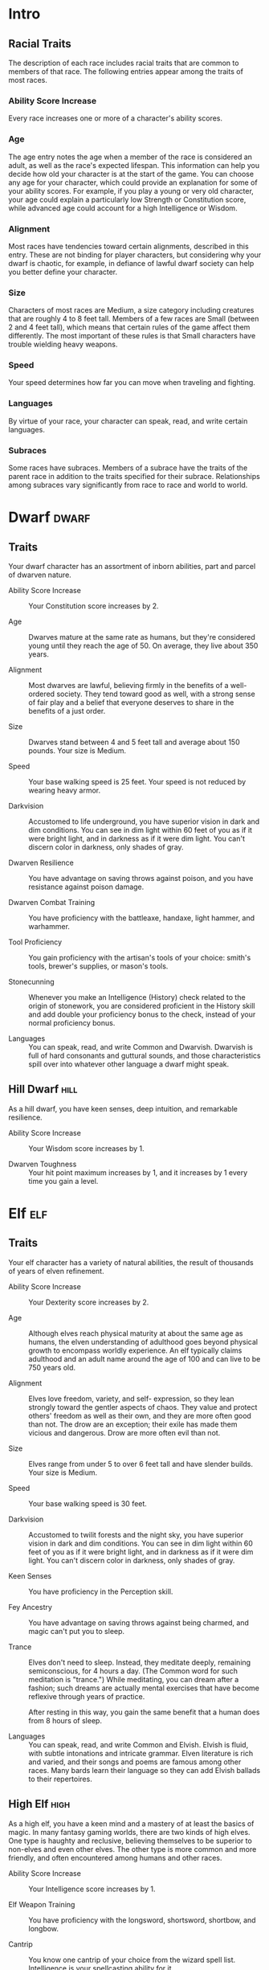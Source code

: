 #+STARTUP: content showstars indent
#+FILETAGS: races

* Intro
** Racial Traits
The description of each race includes racial traits that are common to
members of that race. The following entries appear among the traits of
most races.

*** Ability Score Increase
Every race increases one or more of a character's ability scores.

*** Age
The age entry notes the age when a member of the race is considered an
adult, as well as the race's expected lifespan. This information can
help you decide how old your character is at the start of the game. You
can choose any age for your character, which could provide an
explanation for some of your ability scores. For example, if you play a
young or very old character, your age could explain a particularly low
Strength or Constitution score, while advanced age could account for a
high Intelligence or Wisdom.

*** Alignment
Most races have tendencies toward certain alignments, described in this
entry. These are not binding for player characters, but considering why
your dwarf is chaotic, for example, in defiance of lawful dwarf society
can help you better define your character.

*** Size
Characters of most races are Medium, a size category including creatures
that are roughly 4 to 8 feet tall. Members of a few races are Small
(between 2 and 4 feet tall), which means that certain rules of the game
affect them differently. The most important of these rules is that Small
characters have trouble wielding heavy weapons.

*** Speed
Your speed determines how far you can move when traveling and fighting.

*** Languages
By virtue of your race, your character can speak, read, and write
certain languages.

*** Subraces
Some races have subraces. Members of a subrace have the traits of the
parent race in addition to the traits specified for their subrace.
Relationships among subraces vary significantly from race to race and
world to world.

* Dwarf                                                               :dwarf:
** Traits
Your dwarf character has an assortment of inborn abilities, part and
parcel of dwarven nature.

- Ability Score Increase ::
  Your Constitution score increases by 2.

- Age ::
  Dwarves mature at the same rate as humans, but they're considered young until they reach the age of 50. On average,
  they live about 350 years.

- Alignment ::
  Most dwarves are lawful, believing firmly in the benefits of a well-ordered society. They tend toward good as well,
  with a strong sense of fair play and a belief that everyone deserves to share in the benefits of a just order.

- Size ::
  Dwarves stand between 4 and 5 feet tall and average about 150 pounds. Your size is Medium.

- Speed ::
  Your base walking speed is 25 feet. Your speed is not reduced by wearing heavy armor.

- Darkvision ::
  Accustomed to life underground, you have superior vision in dark and dim conditions. You can see in dim light within
  60 feet of you as if it were bright light, and in darkness as if it were dim light. You can't discern color in
  darkness, only shades of gray.

- Dwarven Resilience ::
  You have advantage on saving throws against poison, and you have resistance against poison damage.

- Dwarven Combat Training ::
  You have proficiency with the battleaxe, handaxe, light hammer, and warhammer.

- Tool Proficiency ::
  You gain proficiency with the artisan's tools of your choice: smith's tools, brewer's supplies, or mason's tools.

- Stonecunning ::
  Whenever you make an Intelligence (History) check related to the origin of stonework, you are considered proficient in
  the History skill and add double your proficiency bonus to the check, instead of your normal proficiency bonus.

- Languages ::
  You can speak, read, and write Common and Dwarvish. Dwarvish is full of hard consonants and guttural sounds, and those
  characteristics spill over into whatever other language a dwarf might speak.

** Hill Dwarf                                                         :hill:
As a hill dwarf, you have keen senses, deep intuition, and remarkable
resilience.

- Ability Score Increase ::
  Your Wisdom score increases by 1.

- Dwarven Toughness ::
  Your hit point maximum increases by 1, and it increases by 1 every time you gain a level.

* Elf                                                                   :elf:
** Traits
Your elf character has a variety of natural abilities, the result of
thousands of years of elven refinement.

- Ability Score Increase ::
  Your Dexterity score increases by 2.

- Age ::
  Although elves reach physical maturity at about the same age as humans, the elven understanding of adulthood goes
  beyond physical growth to encompass worldly experience. An elf typically claims adulthood and an adult name around the
  age of 100 and can live to be 750 years old.

- Alignment ::
  Elves love freedom, variety, and self- expression, so they lean strongly toward the gentler aspects of chaos. They
  value and protect others' freedom as well as their own, and they are more often good than not. The drow are an
  exception; their exile has made them vicious and dangerous. Drow are more often evil than not.

- Size ::
  Elves range from under 5 to over 6 feet tall and have slender builds. Your size is Medium.

- Speed ::
  Your base walking speed is 30 feet.

- Darkvision ::
  Accustomed to twilit forests and the night sky, you have superior vision in dark and dim conditions. You can see in
  dim light within 60 feet of you as if it were bright light, and in darkness as if it were dim light. You can't discern
  color in darkness, only shades of gray.

- Keen Senses ::
  You have proficiency in the Perception skill.

- Fey Ancestry ::
  You have advantage on saving throws against being charmed, and magic can't put you to sleep.

- Trance ::
  Elves don't need to sleep. Instead, they meditate deeply, remaining semiconscious, for 4 hours a day. (The Common word
  for such meditation is "trance.") While meditating, you can dream after a fashion; such dreams are actually mental
  exercises that have become reflexive through years of practice.

  After resting in this way, you gain the same benefit that a human does from 8 hours of sleep.

- Languages ::
  You can speak, read, and write Common and Elvish. Elvish is fluid, with subtle intonations and intricate grammar.
  Elven literature is rich and varied, and their songs and poems are famous among other races. Many bards learn their
  language so they can add Elvish ballads to their repertoires.

** High Elf                                                           :high:
As a high elf, you have a keen mind and a mastery of at least the basics
of magic. In many fantasy gaming worlds, there are two kinds of high
elves. One type is haughty and reclusive, believing themselves to be
superior to non-elves and even other elves. The other type is more
common and more friendly, and often encountered among humans and other
races.

- Ability Score Increase ::
  Your Intelligence score increases by 1.

- Elf Weapon Training ::
  You have proficiency with the longsword, shortsword, shortbow, and longbow.

- Cantrip ::
  You know one cantrip of your choice from the wizard spell list. Intelligence is your spellcasting ability for it.

- Extra Language ::
  You can speak, read, and write one extra language of your choice.

* Halfling                                                         :halfling:
** Traits
Your halfling character has a number of traits in common with all other
halflings.

- Ability Score Increase ::
  Your Dexterity score increases by 2.

- Age ::
  A halfling reaches adulthood at the age of 20 and generally lives into the middle of his or her second century.

- Alignment ::
  Most halflings are lawful good. As a rule, they are good-hearted and kind, hate to see others in pain, and have no
  tolerance for oppression. They are also very orderly and traditional, leaning heavily on the support of their
  community and the comfort of their old ways.

- Size ::
  Halflings average about 3 feet tall and weigh about 40 pounds. Your size is Small.

- Speed ::
  Your base walking speed is 25 feet.

- Lucky ::
  When you roll a 1 on the d20 for an attack roll, ability check, or saving throw, you can reroll the die and must use
  the new roll.

- Brave ::
  You have advantage on saving throws against being frightened.

- Halfling Nimbleness ::
  You can move through the space of any creature that is of a size larger than yours.

- Languages ::
  You can speak, read, and write Common and Halfling. The Halfling language isn't secret, but halflings are loath to
  share it with others. They write very little, so they don't have a rich body of literature. Their oral tradition,
  however, is very strong. Almost all halflings speak Common to converse with the people in whose lands they dwell or
  through which they are traveling.

** Lightfoot                                                     :lightfoot:
As a lightfoot halfling, you can easily hide from notice, even using
other people as cover. You're inclined to be affable and get along well
with others.

Lightfoots are more prone to wanderlust than other halflings, and often
dwell alongside other races or take up a nomadic life.

- Ability Score Increase ::
  Your Charisma score increases by 1.

- Naturally Stealthy ::
  You can attempt to hide even when you are obscured only by a creature that is at least one size larger than you.

* Human                                                               :human:
** Traits
It's hard to make generalizations about humans, but your human character
has these traits.

- Ability Score Increase ::
  Your ability scores each increase by 1.

- Age ::
  Humans reach adulthood in their late teens and live less than a century.

- Alignment ::
  Humans tend toward no particular alignment. The best and the worst are found among them.

- Size ::
  Humans vary widely in height and build, from barely 5 feet to well over 6 feet tall. Regardless of your position in
  that range, your size is Medium.

- Speed ::
  Your base walking speed is 30 feet.

- Languages ::
  You can speak, read, and write Common and one extra language of your choice. Humans typically learn the languages of
  other peoples they deal with, including obscure dialects. They are fond of sprinkling their speech with words borrowed
  from other tongues: Orc curses, Elvish musical expressions, Dwarvish military phrases, and so on.

* Dragonborn                                                     :dragonborn:
** Traits
Your draconic heritage manifests in a variety of traits you share with
other dragonborn.

- Ability Score Increase ::
  Your Strength score increases by 2, and your Charisma score increases by 1.

- Age ::
  Young dragonborn grow quickly. They walk hours after hatching, attain the size and development of a 10-year-old human
  child by the age of 3, and reach adulthood by 15. They live to be around 80.

- Alignment ::
  Dragonborn tend to extremes, making a conscious choice for one side or the other in the cosmic war between good and
  evil. Most dragonborn are good, but those who side with evil can be terrible villains.

- Size ::
  Dragonborn are taller and heavier than humans, standing well over 6 feet tall and averaging almost 250 pounds. Your
  size is Medium.

- Speed ::
  Your base walking speed is 30 feet.

- Draconic Ancestry ::
  | Dragon | Damage Type | Breath Weapon                |
  |--------+-------------+------------------------------|
  | Black  | Acid        | 5 by 30 ft. line (Dex. save) |
  | Blue   | Lightning   | 5 by 30 ft. line (Dex. save) |
  | Brass  | Fire        | 5 by 30 ft. line (Dex. save) |
  | Bronze | Lightning   | 5 by 30 ft. line (Dex. save) |
  | Copper | Acid        | 5 by 30 ft. line (Dex. save) |
  | Gold   | Fire        | 15 ft. cone (Dex. save)      |
  | Green  | Poison      | 15 ft. cone (Con. save)      |
  | Red    | Fire        | 15 ft. cone (Dex. save)      |
  | Silver | Cold        | 15 ft. cone (Con. save)      |
  | White  | Cold        | 15 ft. cone (Con. save)      |

- Draconic Ancestry ::
  You have draconic ancestry. Choose one type of dragon from the Draconic Ancestry table. Your breath weapon and damage
  resistance are determined by the dragon type, as shown in the table.

- Breath Weapon ::
  You can use your action to exhale destructive energy. Your draconic ancestry determines the size, shape, and damage
  type of the exhalation.

  When you use your breath weapon, each creature in the area of the
  exhalation must make a saving throw, the type of which is determined by
  your draconic ancestry. The DC for this saving throw equals 8 + your
  Constitution modifier + your proficiency bonus. A creature takes 2d6
  damage on a failed save, and half as much damage on a successful one.
  The damage increases to 3d6 at 6th level, 4d6 at 11th level, and 5d6 at
  16th level.
  
  After you use your breath weapon, you can't use it again until you
  complete a short or long rest.

- Damage Resistance ::
  You have resistance to the damage type associated with your draconic ancestry.

- Languages ::
  You can speak, read, and write Common and Draconic. Draconic is thought to be one of the oldest languages and is often
  used in the study of magic. The language sounds harsh to most other creatures and includes numerous hard consonants
  and sibilants.

* Gnome                                                               :gnome:
** Traits
Your gnome character has certain characteristics in common with all
other gnomes.

- Ability Score Increase ::
  Your Intelligence score increases by 2.

- Age ::
  Gnomes mature at the same rate humans do, and most are expected to settle down into an adult life by around age 40.
  They can live 350 to almost 500 years.

- Alignment ::
  Gnomes are most often good. Those who tend toward law are sages, engineers, researchers, scholars, investigators, or
  inventors. Those who tend toward chaos are minstrels, tricksters, wanderers, or fanciful jewelers. Gnomes are
  good-hearted, and even the tricksters among them are more playful than vicious.

- Size ::
  Gnomes are between 3 and 4 feet tall and average about 40 pounds. Your size is Small.

- Speed ::
  Your base walking speed is 25 feet.

- Darkvision ::
  Accustomed to life underground, you have superior vision in dark and dim conditions. You can see in dim light within
  60 feet of you as if it were bright light, and in darkness as if it were dim light. You can't discern color in
  darkness, only shades of gray.

- Gnome Cunning ::
  You have advantage on all Intelligence, Wisdom, and Charisma saving throws against magic.

- Languages ::
  You can speak, read, and write Common and Gnomish. The Gnomish language, which uses the Dwarvish script, is renowned
  for its technical treatises and its catalogs of knowledge about the natural world.

** Rock Gnome                                                         :rock:
As a rock gnome, you have a natural inventiveness and hardiness beyond
that of other gnomes.

- Ability Score Increase ::
  Your Constitution score increases by 1.

- Artificer's Lore ::
  Whenever you make an Intelligence (History) check related to magic items, alchemical objects, or technological
  devices, you can add twice your proficiency bonus, instead of any proficiency bonus you normally apply.

- Tinker ::
  You have proficiency with artisan's tools (tinker's tools). Using those tools, you can spend 1 hour and 10 gp worth of
  materials to construct a Tiny clockwork device (AC 5, 1 hp). The device ceases to function after 24 hours (unless you
  spend 1 hour repairing it to keep the device functioning), or when you use your action to dismantle it; at that time,
  you can reclaim the materials used to create it. You can have up to three such devices active at a time.

  When you create a device, choose one of the following options:

- Clockwork Toy ::
  This toy is a clockwork animal, monster, or person, such as a frog, mouse, bird, dragon, or soldier. When placed on
  the ground, the toy moves 5 feet across the ground on each of your turns in a random direction. It makes noises as
  appropriate to the creature it represents.

- Fire Starter ::
  The device produces a miniature flame, which you can use to light a candle, torch, or campfire. Using the device
  requires your action.

- Music Box ::
  When opened, this music box plays a single song at a moderate volume. The box stops playing when it reaches the song's
  end or when it is closed.

* Half-Elf                                                         :half_elf:
** Traits
Your half-elf character has some qualities in common with elves and some
that are unique to half-elves.

- Ability Score Increase ::
  Your Charisma score increases by 2, and two other ability scores of your choice increase by 1.

- Age ::
  Half-elves mature at the same rate humans do and reach adulthood around the age of 20. They live much longer than
  humans, however, often exceeding 180 years.

- Alignment ::
  Half-elves share the chaotic bent of their elven heritage. They value both personal freedom and creative expression,
  demonstrating neither love of leaders nor desire for followers. They chafe at rules, resent others' demands, and
  sometimes prove unreliable, or at least unpredictable.

- Size ::
  Half-elves are about the same size as humans, ranging from 5 to 6 feet tall. Your size is Medium.

- Speed ::
  Your base walking speed is 30 feet.

- Darkvision ::
  Thanks to your elf blood, you have superior vision in dark and dim conditions. You can see in dim light within 60 feet
  of you as if it were bright light, and in darkness as if it were dim light. You can't discern color in darkness, only
  shades of gray.

- Fey Ancestry ::
  You have advantage on saving throws against being charmed, and magic can't put you to sleep.

- Skill Versatility ::
  You gain proficiency in two skills of your choice.

- Languages ::
  You can speak, read, and write Common, Elvish, and one extra language of your choice.

* Half-Orc                                                         :half_orc:
** Traits
Your half-orc character has certain traits deriving from your orc
ancestry.

- Ability Score Increase ::
  Your Strength score increases by 2, and your Constitution score increases by 1.

- Age ::
  Half-orcs mature a little faster than humans, reaching adulthood around age 14. They age noticeably faster and rarely
  live longer than 75 years.

- Alignment ::
  Half-orcs inherit a tendency toward chaos from their orc parents and are not strongly inclined toward good. Half-orcs
  raised among orcs and willing to live out their lives among them are usually evil.

- Size ::
  Half-orcs are somewhat larger and bulkier than humans, and they range from 5 to well over 6 feet tall. Your size is
  Medium.

- Speed ::
  Your base walking speed is 30 feet.

- Darkvision ::
  Thanks to your orc blood, you have superior vision in dark and dim conditions. You can see in dim light within 60 feet
  of you as if it were bright light, and in darkness as if it were dim light. You can't discern color in darkness, only
  shades of gray.

- Menacing ::
  You gain proficiency in the Intimidation skill.

- Relentless Endurance ::
  When you are reduced to 0 hit points but not killed outright, you can drop to 1 hit point instead. You can't use this
  feature again until you finish a long rest.

- Savage Attacks ::
  When you score a critical hit with a melee weapon attack, you can roll one of the weapon's damage dice one additional
  time and add it to the extra damage of the critical hit.

- Languages ::
  You can speak, read, and write Common and Orc. Orc is a harsh, grating language with hard consonants. It has no script
  of its own but is written in the Dwarvish script.

* Tiefling                                                         :tiefling:
** Traits
Tieflings share certain racial traits as a result of their infernal
descent.

- Ability Score Increase ::
  Your Intelligence score increases by 1, and your Charisma score increases by 2.

- Age ::
  Tieflings mature at the same rate as humans but live a few years longer.

- Alignment ::
  Tieflings might not have an innate tendency toward evil, but many of them end up there. Evil or not, an independent
  nature inclines many tieflings toward a chaotic alignment.

- Size ::
  Tieflings are about the same size and build as humans. Your size is Medium.

- Speed ::
  Your base walking speed is 30 feet.

- Darkvision ::
  Thanks to your infernal heritage, you have superior vision in dark and dim conditions. You can see in dim light within
  60 feet of you as if it were bright light, and in darkness as if it were dim light. You can't discern color in
  darkness, only shades of gray.

- Hellish Resistance ::
  You have resistance to fire damage.

- Infernal Legacy ::
  You know the /thaumaturgy/ cantrip. When you reach 3rd level, you can cast the /hellish rebuke/ spell as a 2nd-level
  spell once with this trait and regain the ability to do so when you finish a long rest. When you reach 5th level, you
  can cast the /darkness/ spell once with this trait and regain the ability to do so when you finish a long rest.
  Charisma is your spellcasting ability for these spells.

- Languages ::
  You can speak, read, and write Common and Infernal.
